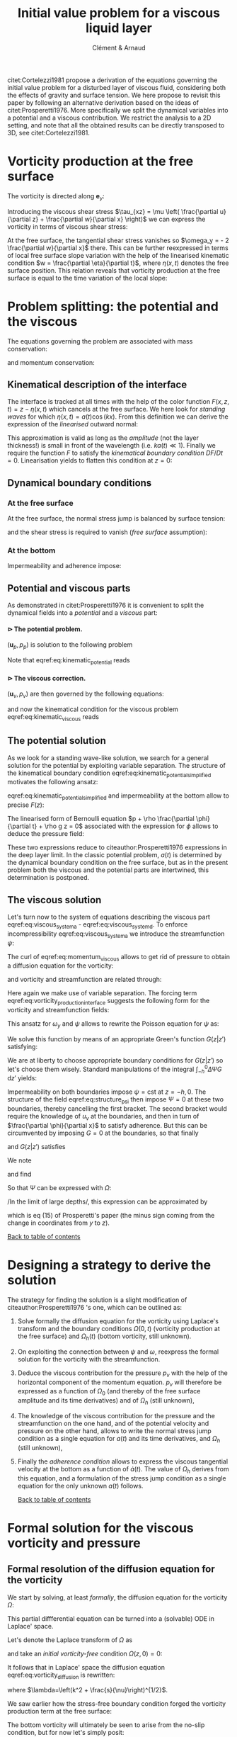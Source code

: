 # --------------------------------------------------------------------
#+TITLE:   Initial value problem for a viscous liquid layer
#+AUTHOR: Clément & Arnaud
#+STARTUP: indent latexpreview
#+LATEX_HEADER: \usepackage[text={18cm,26cm},centering]{geometry}
#+LATEX_HEADER: \usepackage{mathtools} \usepackage[round]{natbib} \usepackage{bm}  \usepackage{cancel} \setlength{\parindent}{0pt}
#+OPTIONS: toc:nil H:4
# --------------------------------------------------------------------

#+BEGIN_EXPORT html
<script type="text/x-mathjax-config">
      MathJax.Hub.Config({
        TeX: {extensions: ["cancel.js"]},
        tex2jax: {
          inlineMath: [ ['$','$'], ['\\(','\\)'] ],
          processEscapes: true
        }
      });
</script>
<script type="text/x-mathjax-config">
MathJax.Extension['TeX/subequations'] = {
  version: "1.0.0",
  subEq: false,
  subNo: 0
};

MathJax.Hub.Register.StartupHook('TeX Jax Ready', function () {
  var TEX = MathJax.InputJax.TeX,
      TEXDEF = TEX.Definitions;
  var SUBEQ = MathJax.Extension['TeX/subequations'];
  var CONFIG = MathJax.Hub.config.TeX.equationNumbers;

  SUBEQ.oldFormat = CONFIG.formatNumber;
  CONFIG.formatNumber = function (n) {
    n = SUBEQ.oldFormat(n);
    if (!SUBEQ.subEq) return n;
    MathJax.Extension['TeX/AMSmath'].number--;
    var m = ++SUBEQ.subNo;
    return n + String.fromCharCode(0x60 + m);
  };

  TEXDEF.Add({
    environment: {
      subequations: ['SubEquationsBegin', 'SubEquationsEnd']
    }
  });

  TEX.Parse.Augment({
    SubEquationsBegin: function (begin) {
      SUBEQ.subEq = true;
      SUBEQ.subNo = 0;
      return begin;
    },
    SubEquationsEnd: function (begin, row) {
      SUBEQ.subEq = false;
      MathJax.Extension['TeX/AMSmath'].number++;
      return row;
    }
  });

  MathJax.Hub.Startup.signal.Post("TeX subequations Ready");
});
</script>
#+END_EXPORT

citet:Cortelezzi1981 propose a derivation of the equations governing
the initial value problem for a disturbed layer of viscous fluid,
considering both the effects of gravity and surface tension. We here
propose to revisit this paper by following an alternative derivation
based on the ideas of citet:Prosperetti1976. More specifically we
split the dynamical variables into a potential and a viscous
contribution. We restrict the analysis to a 2D setting, and note that
all the obtained results can be directly transposed to 3D, see
citet:Cortelezzi1981.

<<toc>>
#+TOC: headlines 2

* Vorticity production at the free surface

The vorticity is directed along $\boldsymbol e_y$:
#+BEGIN_LATEX
\begin{equation}
\boldsymbol \omega = \left(
\begin{array}{c}
\omega_x \\
\omega_y \\
\omega_z
\end{array}
\right) =
\left.
\begin{array}{c}
\partial_x \\
0 \\
\partial_z
\end{array}
\right|
\times
\left|
\begin{array}{c}
u \\
0 \\
w
\end{array}
\right. =
\left(
\frac{\partial u}{\partial z} - 
\frac{\partial w}{\partial x}
\right) \boldsymbol e_y
\end{equation}
#+END_LATEX
Introducing the viscous shear stress $\tau_{xz} = \mu \left(
\frac{\partial u}{\partial z} + \frac{\partial w}{\partial x} \right)$
we can express the vorticity in terms of viscous shear stress:
\begin{equation}
\omega_y = \frac{\tau_{xz}}{\mu} - 2 \frac{\partial w}{\partial x}
\end{equation}
At the free surface, the tangential shear stress vanishes so
$\omega_y = - 2 \frac{\partial w}{\partial x}$ there.
This can be further reexpressed in terms of local free surface slope
variation with the help of the linearised kinematic condition $w =
\frac{\partial \eta}{\partial t}$,
where $\eta(x,t)$ denotes the free surface position. This relation
reveals that vorticity production at the free surface is equal to the
time variation of the local slope:
\begin{equation}
\omega_y = - 2 \frac{\partial^2 \eta}{\partial x \partial t} \label{eq:vorticity_production_interface}
\end{equation}

* Problem splitting: the potential and the viscous

The equations governing the problem are associated with mass
conservation:
\begin{equation}
\nabla \cdot \boldsymbol u = 0,
\end{equation}
and momentum conservation:
\begin{equation}
\frac{\partial \boldsymbol u}{\partial t} = - \frac{1}{\rho} \nabla p + \nu \nabla^2\boldsymbol u - g \boldsymbol e_z.
\end{equation}

** Kinematical description of the interface

The interface is tracked at all times with the help of the color
function $F(x,z,t) = z - \eta(x,t)$ which cancels at the free
surface. We here look for /standing waves/ for which $\eta(x,t) = a(t) \cos(kx)$.
From this definition we can derive the expression of the /linearised/ outward
normal:
\begin{equation}
\boldsymbol n = \frac{\nabla F}{\|\nabla F\|} \simeq \left(k a(t) \sin (kx), 1 \right)
\end{equation}
This approximation is valid as long as the /amplitude/ (not the layer
thickness!) is small in front of the wavelength (i.e. $k a(t) \ll 1$).
Finally we require the function $F$ to satisfy the /kinematical
boundary condition/ $DF/Dt=0$. Linearisation yields to flatten this
condition at $z=0$:
\begin{equation}
\frac{\partial F}{\partial t} + w \frac{\partial F}{\partial z} = 0 \quad \text{on} \quad z = 0
\end{equation}

** Dynamical boundary conditions

*** At the free surface

At the free surface, the normal stress jump is balanced by surface
tension:
\begin{equation}
-p + 2 \mu \frac{\partial w}{\partial z} = - \gamma \nabla \cdot
\boldsymbol n \quad \text{on} \quad F = 0
\label{eq:normalstressjump}
\end{equation}
and the shear stress is required to vanish (/free surface/ assumption):
\begin{equation}
\tau_{xz} = 0 \quad \text{on} \quad F = 0
\end{equation}

*** At the bottom

Impermeability and adherence impose:
\begin{equation}
u(z=-h) = w(z=-h) = 0
\end{equation}

** Potential and viscous parts

As demonstrated in citet:Prosperetti1976 it is convenient to split the
dynamical fields into a /potential/ and a /viscous/ part:
\begin{equation}
\boldsymbol u = \boldsymbol u_p + \boldsymbol u_v \quad ; \quad p = p_p + p_v
\end{equation}

**** $\rhd$ The potential problem.
:PROPERTIES:
:UNNUMBERED: t
:END:
$(\boldsymbol u_p,p_p)$ is solution to the following problem

\begin{subequations}
\begin{align}
&\boldsymbol u_p = \nabla \phi,\\[1em]
&\nabla^2 \phi = 0,\\[1em]
&\frac{\partial \boldsymbol u_p}{\partial t} = -\frac{1}{\rho} \nabla p_p - g \boldsymbol e_z,  \\[1em]
&\frac{\partial F}{\partial t} + w_p \frac{\partial F}{\partial z} = 0 \quad \text{on} \quad z = 0, \label{eq:kinematic_potential} \\[1em]
&\frac{\partial \phi}{\partial z} = 0  \quad \text{on} \quad z = -h.
\end{align}
\end{subequations}

Note that eqref:eq:kinematic_potential reads
\begin{equation}
w_p = \frac{\partial \eta}{\partial t} \label{eq:kinematic_potential_simplified}
\end{equation}
**** $\rhd$ The viscous correction.
:PROPERTIES:
:UNNUMBERED: t
:END:
$(\boldsymbol u_v,p_v)$ are then governed by the following equations:
\begin{subequations}
\begin{eqnarray}
&&\nabla \cdot \boldsymbol u_v = 0,\label{eq:viscous_system_a}\\[1em]
&&\frac{\partial \boldsymbol u_v}{\partial t} = -\frac{1}{\rho} \nabla p_v + \nu \nabla^2 \boldsymbol u_v,\label{eq:momentum_viscous}\\[1em]
&&w_v \frac{\partial F}{\partial z} = 0 \quad \text{on} \quad z = 0,\label{eq:kinematic_viscous}\\[1em]
&&u = u_p + u_v = 0  \quad \text{on} \quad z = -h.\label{eq:viscous_system_d}
\end{eqnarray}
\end{subequations}
and now the kinematical condition for the viscous problem eqref:eq:kinematic_viscous reads
\begin{equation}
w_v = 0  \quad \text{on} \quad z = 0
\end{equation}

** The potential solution

As we look for a standing wave-like solution, we search for a general
solution for the potential by exploiting variable separation. The
structure of the kinematical boundary condition
eqref:eq:kinematic_potential_simplified motivates the following
ansatz:
\begin{equation}
\phi(x,z,t) = F(z) \dot a(t) \cos (kx)
\end{equation}
eqref:eq:kinematic_potential_simplified and impermeability at the
bottom allow to precise $F(z)$:
\begin{equation}
\phi(x,z,t) = \frac{1}{k} \dot a(t) \underbrace{\frac{\cosh\left(k(z+h)\right)}{\sinh(kh)}}_{\underset{h\to\infty}{\to} \,e^{kz}}\cos(kx)
\end{equation}
The linearised form of Bernoulli equation  $p + \rho \frac{\partial
\phi}{\partial t} + \rho g z = 0$
associated with the expression for $\phi$ allows to deduce the pressure
field:
\begin{equation}
p_p(x,z,t) = -\rho\left(gz + \frac{1}{k} \frac{\mathrm d^2 a}{\mathrm dt^2} \frac{\cosh\left(k(z+h)\right)}{\sinh(kh)}\cos(kx)\right)
\end{equation}
These two expressions reduce to citeauthor:Prosperetti1976 expressions
in the deep layer limit. In the classic potential problem, $a(t)$ is
determined by the dynamical boundary condition on the free surface,
but as in the present problem both the viscous and the potential parts
are intertwined, this determination is postponed.

** The viscous solution

Let's turn now to the system of equations describing the viscous part
eqref:eq:viscous_system_a - eqref:eq:viscous_system_d. To enforce
incompressibility eqref:eq:viscous_system_a we introduce the
streamfunction $\psi$:
\begin{equation}
u_v = -\frac{\partial \psi}{\partial z} \quad ; \quad w_v = \frac{\partial \psi}{\partial x} \qquad \left(\boldsymbol u = \nabla \times \left( \psi \boldsymbol e_y\right)\right)
\end{equation}

The curl of eqref:eq:momentum_viscous allows to get rid of pressure to
obtain a diffusion equation for the vorticity:
\begin{equation}
\frac{\partial \omega_y}{\partial t} = \nu \Delta \omega_y
\end{equation}
and vorticity and streamfunction are related through:
\begin{equation}
\Delta \psi = -\omega_y
\end{equation}
Here again we make use of variable separation. The forcing term
eqref:eq:vorticity_production_interface suggests the following form
for the vorticity and streamfunction fields:
\begin{subequations}
\begin{eqnarray}
&&\omega_y(x,z,t)=\Omega(z,t)\sin\left(kx\right)\\[1em]
&&\psi(x,z,t)=\Psi(z,t)\sin\left(kx\right) \label{eq:structure_psi}
\end{eqnarray}
\end{subequations}
This ansatz for $\omega_y$ and $\psi$ allows to rewrite the Poisson equation for $\psi$ as:
\begin{equation}
\frac{\partial^2 \Psi}{\partial z^2} - k^2 \Psi = - \Omega
\end{equation}
We solve this function by means of an appropriate Green's function
$G(z|z')$ satisfying:
\begin{equation}
\frac{\partial^2}{\partial z'^2}G(z|z') - k^2 G(z|z') = \delta(z-z')
\end{equation}
We are at liberty to choose appropriate boundary conditions for
$G(z|z')$ so let's choose them wisely. Standard manipulations of the
integral $\int_{-h}^0\Delta \Psi G \, \mathrm dz'$ yields:
\begin{equation}
\Psi(z,t)=-\int_{-h}^0\Omega(z',t)G(z|z')\,\mathrm dz' + \left[\Psi(z')\frac{\partial G}{\partial z'}\right]_{-h}^0 - \left[\frac{\partial \Psi}{\partial z'}G(z|z')\right]_{-h}^0
\end{equation}
Impermeability on both boundaries impose $\psi = \text{cst}$ at $z
=-h, 0$.
The structure of the field eqref:eq:structure_psi then
impose $\Psi = 0$ at these two boundaries, thereby cancelling the
first bracket. The second bracket would require the knowledge of $u_v$
at the boundaries, and then in turn of $\frac{\partial \phi}{\partial
x}$ to satisfy adherence.
But this can be circumvented by imposing $G=0$ at the boundaries, so that finally
\begin{equation}
\Psi(z,t)=-\int_{-h}^0\Omega(z',t)G(z|z')\,\mathrm dz' 
\end{equation}
and $G(z|z')$ satisfies
\begin{equation}
\begin{split}
&\frac{\partial^2}{\partial z'^2}G(z|z') - k^2 G(z|z')=\delta(z-z')\\[1em]
&G(z|-h)=G(z|0)=0\\[1em]
&G(z|z') \quad \text{continuous at}\, z=z'
\end{split}
\end{equation}
We note
\begin{equation}
G(z|z') = \left\{\begin{array}{c}
G^>(z|z') \quad \text{if}\quad z' > z\\
G^<(z|z') \quad \text{if}\quad z' < z
\end{array}\right.
\end{equation}
and find
\begin{subequations}
\begin{eqnarray}
G^<(z|z') &=& \frac{1}{k}\sinh\left(k\left(z'+h\right)\right) \frac{\sinh(kz)}{\sinh(kh)}\\[1em]
G^>(z|z') &=& \frac{1}{k}\sinh\left(kz'\right) \frac{\sinh\left(k\left(z+h\right)\right)}{\sinh(kh)}
\end{eqnarray}
\end{subequations}
So that $\Psi$ can be expressed with $\Omega$:
\begin{equation}
\begin{split}
\Psi(z,t) &= -\int_{-h}^z \frac{1}{k}\sinh\left(k\left(z'+h\right)\right)\frac{\sinh\left(kz\right)}{\sinh(kh)}\Omega(z',t)\,\mathrm dz'\\
 & - \int_{z}^0 \frac{1}{k}\sinh\left(kz'\right)\frac{\sinh\left(k\left(z+h\right)\right)}{\sinh(kh)}\Omega(z',t)\,\mathrm dz'
\end{split}
\label{eq:greenpsi}
\end{equation}
/In the limit of large depths/, this expression can be approximated by
\begin{equation}
\begin{split}
-2k\Psi(z,t) &\simeq e^{kz}\left(\int_{-\infty}^0 e^{kz'}\Omega\,\mathrm dz'+ \int_{0}^z e^{-kz'}\Omega\,\mathrm dz'\right)\\
 &- e^{-kz} \int_{-\infty}^z e^{kz'} \Omega \,\mathrm dz'
\end{split}
\end{equation}
which is eq (15) of Prosperetti's paper (the minus sign coming from
the change in coordinates from $y$ to $z$).

[[toc][Back to table of contents]]

* Designing a strategy to derive the solution

The strategy for finding the solution is a slight modification of
citeauthor:Prosperetti1976 's one, which can be outlined as:
1. Solve formally the diffusion equation for the vorticity using
   Laplace's transform and the boundary conditions $\Omega(0,t)$
   (vorticity production at the free surface) and $\Omega_h(t)$
   (bottom vorticity, still unknown).
2. On exploiting the connection between $\psi$ and $\omega$, reexpress
   the formal solution for the vorticity with the streamfunction.
3. Deduce the viscous contribution for the pressure $p_v$ with the
   help of the horizontal component of the momentum equation. $p_v$
   will therefore be expressed as a function of $\Omega_0$ (and
   thereby of the free surface amplitude and its time derivatives) and
   of $\Omega_h$ (still unknown),
4. The knowledge of the viscous contribution for the pressure and the
   streamfunction on the one hand, and of the potential velocity and
   pressure on the other hand, allows to write the normal stress jump
   condition as a single equation for $a(t)$ and its time derivatives,
   and $\Omega_h$ (still unknown),
5. Finally the /adherence condition/ allows to express the viscous
   tangential velocity at the bottom as a function of $\dot a(t)$. The
   value of $\Omega_h$ derives from this equation, and a formulation
   of the stress jump condition as a single equation for the only
   unknown $a(t)$ follows.

   [[toc][Back to table of contents]]

* Formal solution for the viscous vorticity and pressure

** Formal resolution of the diffusion equation for the vorticity

We start by solving, at least /formally/, the diffusion equation for the
vorticity $\Omega$:
\begin{equation}
\frac{\partial \Omega}{\partial t} = \nu \left( \frac{\partial^2 \Omega}{\partial z^2} - k^2 \Omega\right)
\label{eq:vorticity_diffusion}
\end{equation}
This partial diffferential equation can be turned into a (solvable)
ODE in Laplace' space.

Let's denote the Laplace transform of $\Omega$ as
\begin{equation}
\tilde \Omega(z,s) \equiv \mathcal L \left[\Omega\right] = \int_0^\infty \Omega(z,t) e^{-st} \, \mathrm dt
\end{equation}
and take an /initial vorticity-free/ condition $\Omega(z,0) = 0$:
\begin{equation}
\mathcal L \left[\frac{\partial\Omega}{\partial t}\right] = s \mathcal L \left[\Omega\right] - \cancel{\Omega(z,0)}
\end{equation}
It follows that in Laplace' space the diffusion equation
eqref:eq:vorticity_diffusion is rewritten:
\begin{equation}
\frac{\partial^2 \tilde\Omega}{\partial z^2} - \lambda^2 \tilde \Omega = 0,
\end{equation}
where $\lambda=\left(k^2 + \frac{s}{\nu}\right)^{1/2}$.

We saw earlier how the stress-free boundary condition forged the
vorticity production term at the free surface:
\begin{equation}
\tilde \Omega(0,s) = 2k\mathcal L\left[ \frac{\mathrm da}{\mathrm dt}\right]
\end{equation}
The bottom vorticity will ultimately be seen to arise from the no-slip
condition, but for now let's simply posit:
\begin{equation}
\Omega(-h,t) = \Omega_h(t).
\end{equation}
With these two boundary conditions, $\tilde\Omega$ is readily obtained:
\begin{equation}
\tilde \Omega(z,s) = 2 k \frac{\sinh\left(\lambda\left(z+h\right)\right)}{\sinh(\lambda h)}\mathcal L\left[\frac{\mathrm da}{\mathrm dt}\right] - \frac{\sinh(\lambda z)}{\sinh(\lambda h)} \tilde \Omega_h
\label{eq:OmegaLaplace}
\end{equation}
In the /large depth limit/, we recover Prosperetti's result:
\begin{equation}
\tilde \Omega(z,s) \underset{h\to\infty}{\to} \,2 k \mathcal L\left[\frac{\mathrm da}{\mathrm dt}\right] e^{\lambda z}
\end{equation}
** Viscous pressure

Symmetry considerations lead to search for the following form for the
viscous pressure:
\begin{equation}
p_v(x,z,t) = P(z,t) \cos (kx)
\end{equation}
To identify $P(z,t)$ we will exploit the horizontal projection for the
momentum equation. To make progress we first need to clarify the
expression for $\frac{\partial \Psi}{\partial t}$. Considering the
relation eqref:eq:greenpsi linking $\Psi$ to $\Omega$, we can formally
express $\frac{\partial \Psi}{\partial t}$ with a convolution involving $\frac{\partial \Omega}{\partial t}$. Further noting that
the latter term can be reformulated without time derivative with the
help of the diffusion equation eqref:eq:vorticity_diffusion, we can
then perform standard integral manipulations to obtain:
\begin{equation}
\frac{\partial \Psi}{\partial t} = \nu \frac{\sinh\left(k\left(z+h\right)\right)}{\sinh(kh)}\Omega(0,t) - \nu \frac{\sinh(kz)}{\sinh(kh)}\Omega_h(t) - \nu \Omega(z,t)
\end{equation}
This result can be directly used in the horizontal projection of the
momentum equation eqref:eq:momentum_viscous to deduce the expression of
the viscous contribution for the pressure:
\begin{equation}
P(z,t) = -\mu \frac{\cosh\left(k\left(z+h\right)\right)}{\sinh(kh)} \Omega(0,t) + \mu \frac{\cosh\left(kz\right)}{\sinh(kh)} \Omega_h(t)
\end{equation}

[[toc][Back to table of contents]]

* Normal stress jump condition

The normal stress jump condition eqref:eq:normalstressjump reads:
\begin{equation}
-p_p-p_v+ 2 \mu \frac{\partial w_p}{\partial z} + 2 \mu \frac{\partial w_v}{\partial z} = - \gamma \nabla \cdot \boldsymbol n
\end{equation}
at the free surface. Here, the linearised expression for the curvature
of the free surface is $\kappa\equiv\nabla\cdot\boldsymbol n \simeq
ak^2 \cos(kx)$, and a rapid inspection of the terms involved shows
that each has a $\cos(kx)$ dependence, which is simplified from now
on.  Injecting the previous expressions for pressure and velocity
(both viscous and potential), the surface condition is seen to adopt
the following damped-oscillator-like evolution equation:
\begin{equation}
\begin{split}
&\frac{\mathrm d^2a}{\mathrm dt^2} + 4 \nu k^2 \frac{\mathrm da}{\mathrm dt} + \omega_0^2 a - \frac{\nu k}{\cosh(kh)}\Omega_h \\
&- 2 \nu k^2 \int_{-h}^0\frac{\sinh\left(k\left(z'+h\right)\right)}{\cosh(kh)}\Omega(z',t)\,\mathrm dz' = 0,
\end{split}
\label{eq:governing_equation_not_closed_form}
\end{equation}
where we have introduced the inviscid normal mode pulsation for a
liquid layer oscillating due to surface tension and gravity:
\begin{equation}
\omega_0^2 = gk\tanh(kh)+\frac{\gamma}{\rho}k^3\tanh(kh).
\end{equation}

Further progress can be made in Laplace' space, where $\Omega$ is
determined in closed-form and $\Omega_h$ can be obtained exactly.

[[toc][Back to table of contents]]

* Bottom vorticity and governing equation for the amplitude

The adherence condition links the viscous and potential parts of the
velocity field at the bottom:
\begin{equation}
\left. u_p + u_v \right|_{z = -h} = 0
\label{eq:adherence_condition}
\end{equation}
As the potential structure depends on the surface velocity $\dot
a(t)$, we foresee that the bottom vorticity is a function of this
quantity as well. We explore this idea further in the following using
the Laplace transform.

** Bottom vorticity

The adherence condition eqref:eq:adherence_condition can be rewritten as:
\begin{equation}
\left.\frac{\partial \phi}{\partial x} - \frac{\partial \psi}{\partial z} \right|_{z=-h} = 0
\end{equation}
Upon using the previously derived expressions for $\phi$ and $\psi$,
we obtain the following form for adherence;
\begin{equation}
\int_{-h}^0\Omega(z',t)\sinh(kz')\,\mathrm dz'= \frac{\mathrm da}{\mathrm dt}
\end{equation}
The Laplace transform of this last equation is naturally:
\begin{equation}
\int_{-h}^0\tilde\Omega(z',t)\sinh(kz')\,\mathrm dz'= \mathcal L\left[\frac{\mathrm da}{\mathrm dt}\right]
\end{equation}
From the general solution for $\tilde\Omega$ we found earlier
eqref:eq:OmegaLaplace we deduce the expression for the bottom vorticity:
\begin{equation}
\tilde \Omega_h = \frac{2k\lambda\sinh(kh)-\left(\lambda^2+k^2\right) \sinh(\lambda h)}{\lambda\sinh(kh)\cosh(\lambda h) - k \sinh(\lambda h)\cosh(kh)} \mathcal L \left[\frac{\mathrm da}{\mathrm dt}\right].
\end{equation}

** Governing equation for the amplitude

The just determined expression for the bottom vorticity was the final
piece of the puzzle necesary to get a closed-form governing equation
for the amplitude of the free surface. Inserting this expression into
the Laplace-transformed equation
eqref:eq:governing_equation_not_closed_form we obtain:
\begin{equation}
\mathcal L\left[\frac{\mathrm d^2 a}{\mathrm dt^2}\right] + 4 \nu k^2 \mathcal L\left[\frac{\mathrm d a}{\mathrm dt}\right] + \omega_0^2 \tilde a + 2 \nu k^2 \mathcal K(s) \mathcal L\left[\frac{\mathrm d a}{\mathrm dt}\right] = 0
\end{equation}
where the kernel $\mathcal K(s)$ is:
\begin{equation}
\begin{split}
\mathcal K(s) &= \frac{-4k\lambda(k^2+\lambda^2)\sinh(kh)+4k^3\lambda\cosh(\lambda h)\sinh(2kh)}{2k(k^2-\lambda^2)\cosh(kh)\left(k\cosh(kh)\sinh(\lambda h)-\lambda\cosh(\lambda h)\sinh(kh)\right)}\\
&+ \frac{\left(-k^4+4k^2\lambda^2+\lambda^4-2k^2\left(k^2+\lambda^2\right)\cosh(2kh)\right)\sinh(\lambda h)}{2k(k^2-\lambda^2)\cosh(kh)\left(k\cosh(kh)\sinh(\lambda h)-\lambda\cosh(\lambda h)\sinh(kh)\right)}
\end{split}
\end{equation}

Realising that $k^2-\lambda^2=-s/\nu$, we can further simplify this expression and obtain
citet:Cortelezzi1981 expression:
\begin{equation}
\begin{split}
&\mathcal K(s) = \frac{2\nu k}{s}\left(k-\lambda \tanh(k h)\right) \\
& - \frac{\nu}{s}\frac{4\lambda k \sinh(kh)\left(ke^{-\lambda h}\left(k \cosh(kh) + \lambda \sinh(kh)\right)-\left(k^2+\lambda^2\right)\right)}{2k\cosh(kh)\left(k\cosh(kh)\sinh(\lambda h)-\lambda\cosh(\lambda h)\sinh(kh)\right)}\\
& - \frac{\nu}{s}\frac{\left(k^2+\lambda^2\right)^2\sinh(\lambda h)}{2k\cosh(kh)\left(k\cosh(kh)\sinh(\lambda h)-\lambda\cosh(\lambda h)\sinh(kh)\right)}
\end{split}
\end{equation}

[[toc][Back to table of contents]]

bibliographystyle:abbrvnat
bibliography:suppl_note.bib
